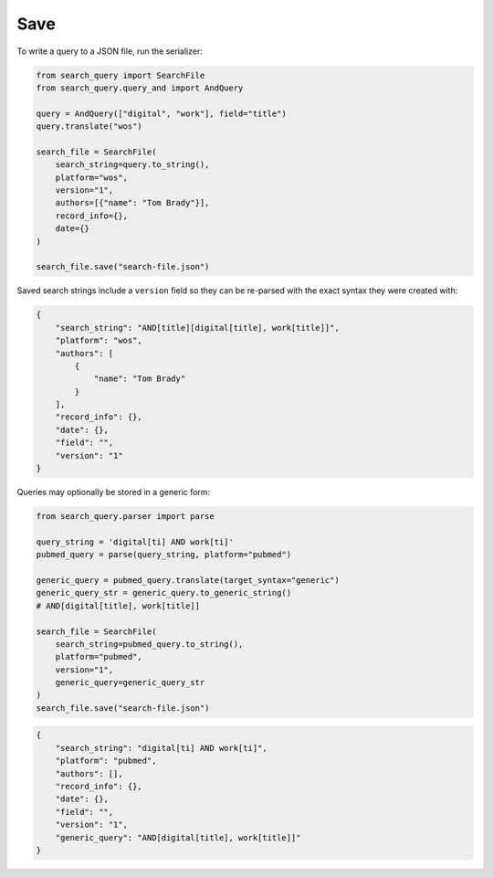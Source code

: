 .. _save:

Save
==========================================================

To write a query to a JSON file, run the serializer:

.. code-block:: python

    from search_query import SearchFile
    from search_query.query_and import AndQuery

    query = AndQuery(["digital", "work"], field="title")
    query.translate("wos")

    search_file = SearchFile(
        search_string=query.to_string(),
        platform="wos",
        version="1",
        authors=[{"name": "Tom Brady"}],
        record_info={},
        date={}
    )

    search_file.save("search-file.json")

Saved search strings include a ``version`` field so they can be
re-parsed with the exact syntax they were created with:

.. code-block:: json

    {
        "search_string": "AND[title][digital[title], work[title]]",
        "platform": "wos",
        "authors": [
            {
                "name": "Tom Brady"
            }
        ],
        "record_info": {},
        "date": {},
        "field": "",
        "version": "1"
    }

Queries may optionally be stored in a generic form:

.. code-block:: python

    from search_query.parser import parse

    query_string = 'digital[ti] AND work[ti]'
    pubmed_query = parse(query_string, platform="pubmed")

    generic_query = pubmed_query.translate(target_syntax="generic")
    generic_query_str = generic_query.to_generic_string()
    # AND[digital[title], work[title]]

    search_file = SearchFile(
        search_string=pubmed_query.to_string(),
        platform="pubmed",
        version="1",
        generic_query=generic_query_str
    )
    search_file.save("search-file.json")

.. code-block:: json

    {
        "search_string": "digital[ti] AND work[ti]",
        "platform": "pubmed",
        "authors": [],
        "record_info": {},
        "date": {},
        "field": "",
        "version": "1",
        "generic_query": "AND[digital[title], work[title]]"
    }

